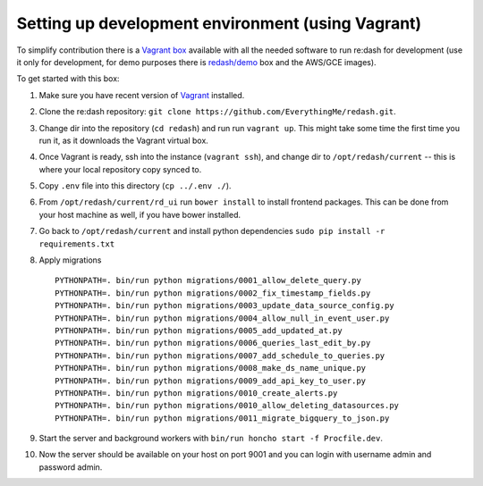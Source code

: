 Setting up development environment (using Vagrant)
==================================================

To simplify contribution there is a `Vagrant
box <https://vagrantcloud.com/redash/boxes/dev>`__ available with all
the needed software to run re:dash for development (use it only for
development, for demo purposes there is
`redash/demo <https://vagrantcloud.com/redash/boxes/demo>`__ box and the
AWS/GCE images).

To get started with this box:

1.  Make sure you have recent version of
    `Vagrant <https://www.vagrantup.com/>`__ installed.
2.  Clone the re:dash repository:
    ``git clone https://github.com/EverythingMe/redash.git``.
3.  Change dir into the repository (``cd redash``) and run run
    ``vagrant up``. This might take some time the first time you run it,
    as it downloads the Vagrant virtual box.
4.  Once Vagrant is ready, ssh into the instance (``vagrant ssh``), and
    change dir to ``/opt/redash/current`` -- this is where your local
    repository copy synced to.
5.  Copy ``.env`` file into this directory (``cp ../.env ./``).
6.  From ``/opt/redash/current/rd_ui`` run ``bower install`` to install
    frontend packages. This can be done from your host machine as well,
    if you have bower installed.
7.  Go back to ``/opt/redash/current`` and install python dependencies
    ``sudo pip install -r requirements.txt``
8.  Apply migrations

    ::

        PYTHONPATH=. bin/run python migrations/0001_allow_delete_query.py
        PYTHONPATH=. bin/run python migrations/0002_fix_timestamp_fields.py
        PYTHONPATH=. bin/run python migrations/0003_update_data_source_config.py
        PYTHONPATH=. bin/run python migrations/0004_allow_null_in_event_user.py
        PYTHONPATH=. bin/run python migrations/0005_add_updated_at.py
        PYTHONPATH=. bin/run python migrations/0006_queries_last_edit_by.py
        PYTHONPATH=. bin/run python migrations/0007_add_schedule_to_queries.py
        PYTHONPATH=. bin/run python migrations/0008_make_ds_name_unique.py
        PYTHONPATH=. bin/run python migrations/0009_add_api_key_to_user.py
        PYTHONPATH=. bin/run python migrations/0010_create_alerts.py
        PYTHONPATH=. bin/run python migrations/0010_allow_deleting_datasources.py
        PYTHONPATH=. bin/run python migrations/0011_migrate_bigquery_to_json.py

9.  Start the server and background workers with
    ``bin/run honcho start -f Procfile.dev``.
10. Now the server should be available on your host on port 9001 and you
    can login with username admin and password admin.
